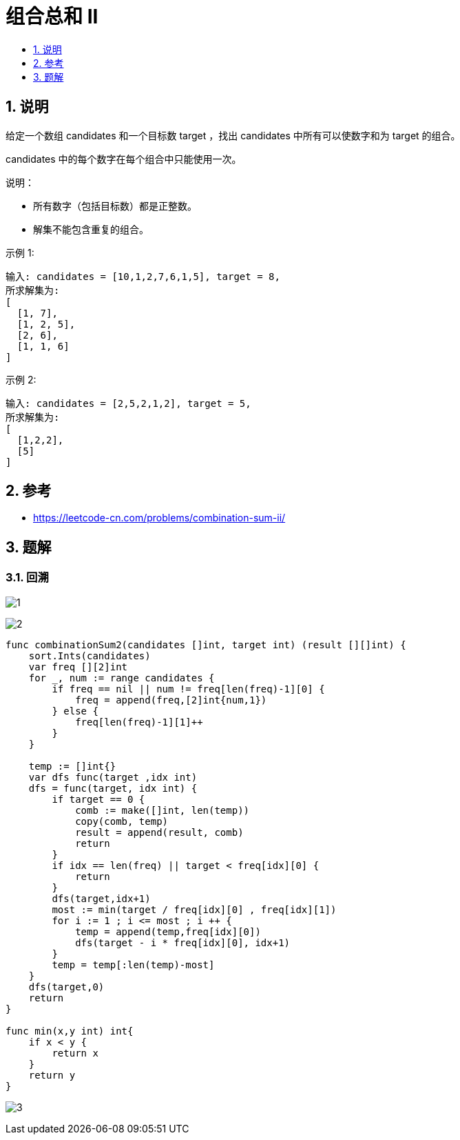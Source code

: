 = 组合总和 II
:toc:
:toc-title:
:toclevels:
:sectnums:

== 说明
给定一个数组 candidates 和一个目标数 target ，找出 candidates 中所有可以使数字和为 target 的组合。

candidates 中的每个数字在每个组合中只能使用一次。

说明：

- 所有数字（包括目标数）都是正整数。
- 解集不能包含重复的组合。 

示例 1:
```
输入: candidates = [10,1,2,7,6,1,5], target = 8,
所求解集为:
[
  [1, 7],
  [1, 2, 5],
  [2, 6],
  [1, 1, 6]
]
```
示例 2:
```
输入: candidates = [2,5,2,1,2], target = 5,
所求解集为:
[
  [1,2,2],
  [5]
]
```

== 参考
- https://leetcode-cn.com/problems/combination-sum-ii/

== 题解
=== 回溯
image:images/1.jpg[]

image:images/2.jpg[]

```go
func combinationSum2(candidates []int, target int) (result [][]int) {
    sort.Ints(candidates)
    var freq [][2]int
    for _, num := range candidates {
        if freq == nil || num != freq[len(freq)-1][0] {
            freq = append(freq,[2]int{num,1})
        } else {
            freq[len(freq)-1][1]++
        }
    }

    temp := []int{}
    var dfs func(target ,idx int)
    dfs = func(target, idx int) {
        if target == 0 {
            comb := make([]int, len(temp))
            copy(comb, temp)
            result = append(result, comb)
            return
        }
        if idx == len(freq) || target < freq[idx][0] {
            return
        }
        dfs(target,idx+1)
        most := min(target / freq[idx][0] , freq[idx][1])
        for i := 1 ; i <= most ; i ++ {
            temp = append(temp,freq[idx][0])
            dfs(target - i * freq[idx][0], idx+1)
        }
        temp = temp[:len(temp)-most]
    }
    dfs(target,0)
    return
}

func min(x,y int) int{
    if x < y {
        return x
    }
    return y
}
```

image:images/3.jpg[]

